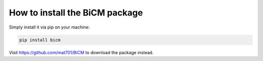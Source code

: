 How to install the BiCM package
=========

Simply install it via pip on your machine:

.. code-block::
    
    pip install bicm

Visit https://github.com/mat701/BiCM to download the package instead.